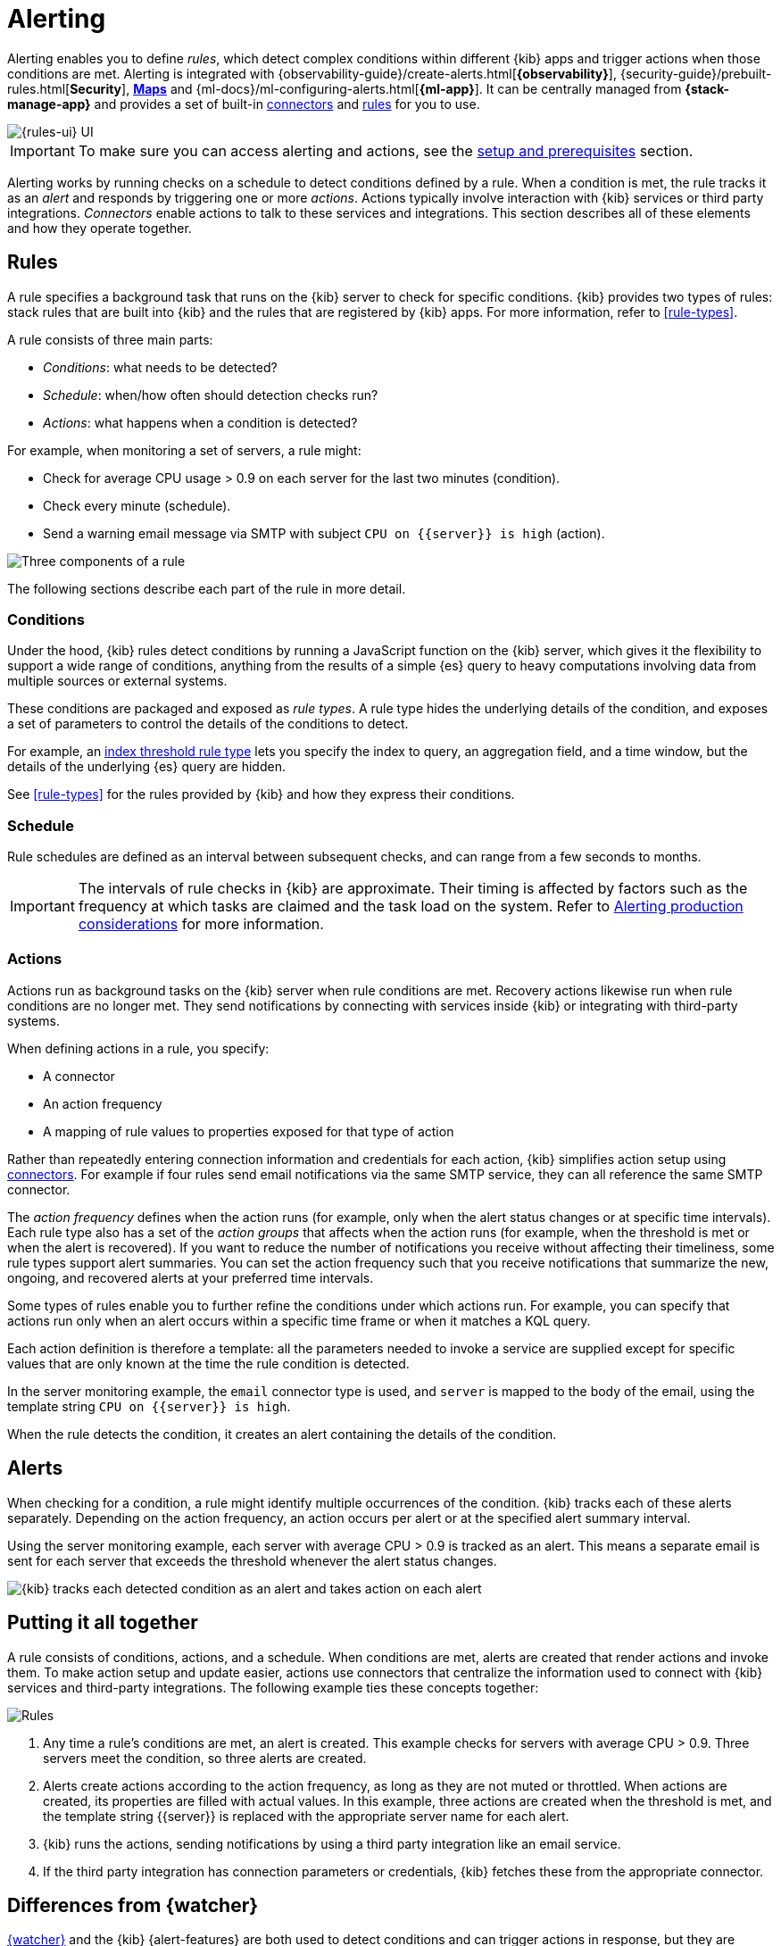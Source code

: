 [[alerting-getting-started]]
= Alerting

--

Alerting enables you to define _rules_, which detect complex conditions within different {kib} apps and trigger actions when those conditions are met. Alerting is integrated with {observability-guide}/create-alerts.html[*{observability}*], {security-guide}/prebuilt-rules.html[*Security*], <<geo-alerting,*Maps*>> and {ml-docs}/ml-configuring-alerts.html[*{ml-app}*]. It can be centrally managed from *{stack-manage-app}* and provides a set of built-in <<action-types,connectors>> and <<stack-rules,rules>> for you to use.

image::images/alerting-overview.png[{rules-ui} UI]

[IMPORTANT]
==============================================
To make sure you can access alerting and actions, see the <<alerting-prerequisites,setup and prerequisites>> section.
==============================================

Alerting works by running checks on a schedule to detect conditions defined by a rule. When a condition is met, the rule tracks it as an _alert_ and responds by triggering one or more _actions_.
Actions typically involve interaction with {kib} services or third party integrations. _Connectors_ enable actions to talk to these services and integrations. 
This section describes all of these elements and how they operate together.

[float]
== Rules

A rule specifies a background task that runs on the {kib} server to check for specific conditions. {kib} provides two types of rules: stack rules that are built into {kib} and the rules that are registered by {kib} apps. For more information, refer to <<rule-types>>.

A rule consists of three main parts: 

* _Conditions_: what needs to be detected?
* _Schedule_: when/how often should detection checks run?
* _Actions_: what happens when a condition is detected?

For example, when monitoring a set of servers, a rule might:

* Check for average CPU usage > 0.9 on each server for the last two minutes (condition).
* Check every minute (schedule).
* Send a warning email message via SMTP with subject `CPU on {{server}} is high` (action).

image::images/what-is-a-rule.svg[Three components of a rule]

The following sections describe each part of the rule in more detail.

[float]
[[alerting-concepts-conditions]]
=== Conditions

Under the hood, {kib} rules detect conditions by running a JavaScript function on the {kib} server, which gives it the flexibility to support a wide range of conditions, anything from the results of a simple {es} query to heavy computations involving data from multiple sources or external systems. 

These conditions are packaged and exposed as _rule types_. A rule type hides the underlying details of the condition, and exposes a set of parameters
to control the details of the conditions to detect.

For example, an <<rule-type-index-threshold,index threshold rule type>> lets you specify the index to query, an aggregation field, and a time window, but the details of the underlying {es} query are hidden.

See <<rule-types>> for the rules provided by {kib} and how they express their conditions.

[float]
[[alerting-concepts-scheduling]]
=== Schedule

Rule schedules are defined as an interval between subsequent checks, and can range from a few seconds to months.

[IMPORTANT]
==============================================
The intervals of rule checks in {kib} are approximate. Their timing is affected by factors such as the frequency at which tasks are claimed and the task load on the system. Refer to <<alerting-production-considerations,Alerting production considerations>> for more information.
==============================================

[float]
[[alerting-concepts-actions]]
=== Actions

Actions run as background tasks on the {kib} server when rule conditions are met. Recovery actions likewise run when rule conditions are no longer met. They send notifications by connecting with services inside {kib} or integrating with third-party systems.

When defining actions in a rule, you specify:

* A connector
* An action frequency
* A mapping of rule values to properties exposed for that type of action

Rather than repeatedly entering connection information and credentials for each action, {kib} simplifies action setup using <<action-types,connectors>>. For example if four rules send email notifications via the same SMTP service, they can all reference the same SMTP connector.

The _action frequency_ defines when the action runs (for example, only when the alert status changes or at specific time intervals). Each rule type also has a set of the _action groups_ that affects when the action runs (for example, when the threshold is met or when the alert is recovered). If you want to reduce the number of notifications you receive without affecting their timeliness, some rule types support alert summaries. You can set the action frequency such that you receive notifications that summarize the new, ongoing, and recovered alerts at your preferred time intervals.

Some types of rules enable you to further refine the conditions under which actions run.
For example, you can specify that actions run only when an alert occurs within a specific time frame or when it matches a KQL query.

Each action definition is therefore a template: all the parameters needed to invoke a service are supplied except for specific values that are only known at the time the rule condition is detected. 

In the server monitoring example, the `email` connector type is used, and `server` is mapped to the body of the email, using the template string `CPU on {{server}} is high`.

When the rule detects the condition, it creates an alert containing the details of the condition.

[float]
[[alerting-concepts-alerts]]
== Alerts

When checking for a condition, a rule might identify multiple occurrences of the condition. {kib} tracks each of these alerts separately. Depending on the action frequency, an action occurs per alert or at the specified alert summary interval.

Using the server monitoring example, each server with average CPU > 0.9 is tracked as an alert. This means a separate email is sent for each server that exceeds the threshold whenever the alert status changes.

image::images/alerts.svg[{kib} tracks each detected condition as an alert and takes action on each alert]

[float]
== Putting it all together

A rule consists of conditions, actions, and a schedule. When conditions are met, alerts are created that render actions and invoke them. To make action setup and update easier, actions use connectors that centralize the information used to connect with {kib} services and third-party integrations. The following example ties these concepts together:

image::images/rule-concepts-summary.svg[Rules, connectors, alerts and actions work together to convert detection into action]

. Any time a rule's conditions are met, an alert is created. This example checks for servers with average CPU > 0.9. Three servers meet the condition, so three alerts are created. 
. Alerts create actions according to the action frequency, as long as they are not muted or throttled. When actions are created, its properties are filled with actual values. In this example, three actions are created when the threshold is met, and the template string {{server}} is replaced with the appropriate server name for each alert.
. {kib} runs the actions, sending notifications by using a third party integration like an email service.
. If the third party integration has connection parameters or credentials, {kib} fetches these from the appropriate connector.

[float]
[[alerting-concepts-differences]]
== Differences from {watcher}

<<watcher-ui,{watcher}>> and the {kib} {alert-features} are both used to detect
conditions and can trigger actions in response, but they are completely
independent alerting systems.

This section will clarify some of the important differences in the function and
intent of the two systems.

Functionally, the {alert-features} differ in that: 

* Scheduled checks are run on {kib} instead of {es}
* {kib} <<alerting-concepts-conditions,rules hide the details of detecting conditions>> through rule types, whereas watches provide low-level control over inputs, conditions, and transformations.
* {kib} rules track and persist the state of each detected condition through alerts. This makes it possible to mute and throttle individual alerts, and detect changes in state such as resolution.
* Actions are linked to alerts. Actions are fired for each occurrence of a detected condition, rather than for the entire rule.

At a higher level, the {alert-features} allow rich integrations across use cases like <<xpack-apm,*APM*>>, <<metrics-app,*Metrics*>>, <<xpack-siem,*Security*>>, and <<uptime-app,*Uptime*>>.
Prepackaged rule types simplify setup and hide the details of complex, domain-specific detections, while providing a consistent interface across {kib}.

--
